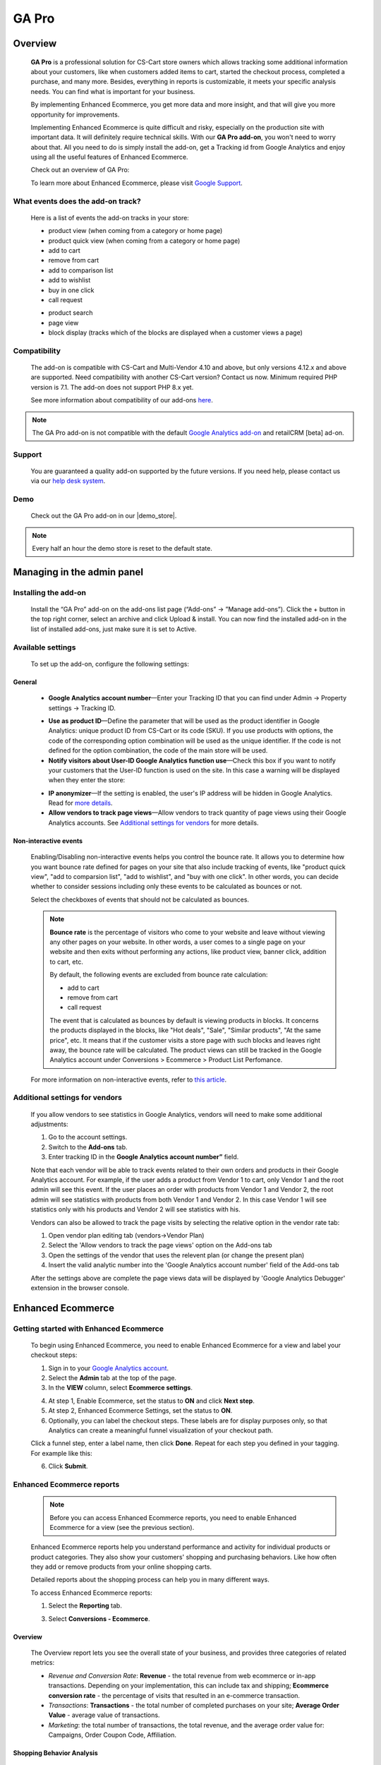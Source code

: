 ***********************************
GA Pro
***********************************

.. raw:: html

    <div class="buy-now">
        <a href="https://marketplace.simtechdev.com/landing/100000064" class="btn buy-now__btn">Buy now</a>
    </div>



.. contents::s
    :local: 
    :depth: 3

--------
Overview
--------

    **GA Pro** is a professional solution for CS-Cart store owners which allows tracking some additional information about your customers, like when customers added items to cart, started the checkout process, completed a purchase, and many more. Besides, everything in reports is customizable, it meets your specific analysis needs. You can find what is important for your business.

    By implementing Enhanced Ecommerce, you get more data and more insight, and that will give you more opportunity for improvements. 

    Implementing Enhanced Ecommerce is quite difficult and risky, especially on the production site with important data. It will definitely require technical skills. With our **GA Pro add-on**, you won't need to worry about that. All you need to do is simply install the add-on, get a Tracking id from Google Analytics and enjoy using all the useful features of Enhanced Ecommerce. 

    Check out an overview of GA Pro:

    .. raw:: html

        <iframe width="560" height="315" src="https://www.youtube.com/embed/JawdGvag7IA" frameborder="0" allowfullscreen></iframe>

    To learn more about Enhanced Ecommerce, please visit `Google Support <https://support.google.com/analytics/topic/6014839?hl=en&ref_topic=1631741>`_.

==================================
What events does the add-on track?
==================================

    Here is a list of events the add-on tracks in your store:

    - product view (when coming from a category or home page)

    - product quick view (when coming from a category or home page)

    - add to cart

    - remove from cart

    - add to comparison list

    - add to wishlist

    - buy in one click

    - call request

    .. fancybox:: img/call-request.png
        :alt: request a call action

    - product search

    - page view

    - block display (tracks which of the blocks are displayed when a customer views a page)

=============
Compatibility
=============

    The add-on is compatible with CS-Cart and Multi-Vendor 4.10 and above, but only versions 4.12.x and above are supported. Need compatibility with another CS-Cart version? Contact us now.
    Minimum required PHP version is 7.1. The add-on does not support PHP 8.x yet.

    See more information about compatibility of our add-ons `here <https://docs.cs-cart.com/latest/cscart_addons/compatibility/index.html>`_.

.. note::
    
    The GA Pro add-on is not compatible with the default `Google Analytics add-on <https://docs.cs-cart.com/latest/user_guide/addons/google_analytics/index.html>`_ and retailCRM [beta] ad-on.



=======
Support
=======

    You are guaranteed a quality add-on supported by the future versions. If you need help, please contact us via our `help desk system <https://helpdesk.cs-cart.com>`_.

====
Demo
====

    Check out the GA Pro add-on in our |demo_store|.

.. |demo_store| raw:: html

   <!--noindex--><a href="http://google-analitycs-enhanced-ecommerce.demo.simtechdev.com/" target="_blank" rel="nofollow">demo store</a><!--/noindex-->

.. note::
    
    Every half an hour the demo store is reset to the default state.

---------------------------
Managing in the admin panel
---------------------------

=====================
Installing the add-on
=====================

    Install the “GA Pro” add-on on the add-ons list page (“Add-ons” → ”Manage add-ons”). Click the + button in the top right corner, select an archive and click Upload & install. You can now find the installed add-on in the list of installed add-ons, just make sure it is set to Active.

==================
Available settings
==================

    To set up the add-on, configure the following settings:

+++++++
General
+++++++

    .. fancybox:: img/Google_analytics_settings_1.png
        :alt: setting up the add-on

    * **Google Analytics account number**—Enter your Tracking ID that you can find under Admin -> Property settings -> Tracking ID.

    .. fancybox:: img/Google_analytics_018.png
        :alt: Google Analytics Tracking ID

    * **Use as product ID**—Define the parameter that will be used as the product identifier in Google Analytics: unique product ID from CS-Cart or its code (SKU). If you use products with options, the code of the corresponding option combination will be used as the unique identifier. If the code is not defined for the option combination, the code of the main store will be used.

    * **Notify visitors about User-ID Google Analytics function use**—Check this box if you want to notify your customers that the User-ID function is used on the site. In this case a warning will be displayed when they enter the store:

    .. fancybox:: img/Google_analytics_021.png
        :alt: User-ID Google Analytics function

    * **IP anonymizer**—If the setting is enabled, the user's IP address will be hidden in Google Analytics. Read for `more details <https://support.google.com/analytics/answer/2763052?hl=en>`_.

    * **Allow vendors to track page views**—Allow vendors to track quantity of page views using their Google Analytics accounts. See `Additional settings for vendors`_ for more details.

++++++++++++++++++++++
Non-interactive events
++++++++++++++++++++++

    Enabling/Disabling non-interactive events helps you control the bounce rate. It allows you to determine how you want bounce rate defined for pages on your site that also include tracking of events, like "product quick view", "add to comparsion list", "add to wishlist", and "buy with one click". In other words, you can decide whether to consider sessions including only these events to be calculated as bounces or not.

    Select the checkboxes of events that should not be calculated as bounces.

    .. fancybox:: img/Google_analytics_settings_2.png
        :alt: setting up the add-on

    .. note::

        **Bounce rate** is the percentage of visitors who come to your website and leave without viewing any other pages on your website. In other words, a user comes to a single page on your website and then exits without performing any actions, like product view, banner click, addition to cart, etc. 

        By default, the following events are excluded from bounce rate calculation:

        - add to cart
        - remove from cart
        - call request

        The event that is calculated as bounces by default is viewing products in blocks. It concerns the products displayed in the blocks, like "Hot deals", "Sale", "Similar products", "At the same price", etc. It means that if the customer visits a store page with such blocks and leaves right away, the bounce rate will be calculated. The product views can still be tracked in the Google Analytics account under Conversions > Ecommerce > Product List Perfomance.

    For more information on non-interactive events, refer to `this article <https://support.google.com/analytics/answer/1033068?hl=en#NonInteractionEvents>`_.

===============================
Additional settings for vendors
===============================

    If you allow vendors to see statistics in Google Analytics, vendors will need to make some additional adjustments:

    1. Go to the account settings.

    2. Switch to the **Add-ons** tab.

    3. Enter tracking ID in the **Google Analytics account number”** field.

    .. fancybox:: img/Google_analytics_026.png
        :alt: Google Analytics for vendors

    Note that each vendor will be able to track events related to their own orders and products in their Google Analytics account. For example, if the user adds a product from Vendor 1 to cart, only Vendor 1 and the root admin will see this event. If the user places an order with products from Vendor 1 and Vendor 2, the root admin will see statistics with products from both Vendor 1 and Vendor 2. In this case Vendor 1 will see statistics only with his products and Vendor 2 will see statistics with his.

    Vendors can also be allowed to track the page visits by selecting the relative option in the vendor rate tab:

    1. Open vendor plan editing tab (vendors->Vendor Plan)

    2. Select the 'Allow vendors to track the page views' option on the Add-ons tab

    3. Open the settings of the vendor that uses the relevent plan (or change the present plan)

    4. Insert the valid analytic number into the 'Google Analytics account number' field of the Add-ons tab

    After the settings above are complete the page views data will be displayed by 'Google Analytics Debugger' extension in the browser console.

------------------
Enhanced Ecommerce
------------------

=======================================
Getting started with Enhanced Ecommerce
=======================================

    To begin using Enhanced Ecommerce, you need to enable Enhanced Ecommerce for a view and label your checkout steps:

    1. Sign in to your `Google Analytics account <https://analytics.google.com>`_.

    2. Select the **Admin** tab at the top of the page.

    3. In the **VIEW** column, select **Ecommerce settings**.

    .. fancybox:: img/Google_analytics_03.png
        :alt: Ecommerce settings
        :width: 400px
    
    4. At step 1, Enable Ecommerce, set the status to **ON** and click **Next step**.

    5. At step 2, Enhanced Ecommerce Settings, set the status to **ON**.

    6. Optionally, you can label the checkout steps. These labels are for display purposes only, so that Analytics can create a meaningful funnel visualization of your checkout path.

    Click a funnel step, enter a label name, then click **Done**. Repeat for each step you defined in your tagging. For example like this:

    .. fancybox:: img/Google_analytics_04.png
        :alt: Enhanced Ecommerce Settings

    6. Click **Submit**.

==========================
Enhanced Ecommerce reports
==========================

    .. note::
    
        Before you can access Enhanced Ecommerce reports, you need to enable Enhanced Ecommerce for a view (see the previous section).


    Enhanced Ecommerce reports help you understand performance and activity for individual products or product categories. They also show your customers' shopping and purchasing behaviors. Like how often they add or remove products from your online shopping carts. 

    Detailed reports about the shopping process can help you in many different ways.


    To access Enhanced Ecommerce reports:

    1. Select the **Reporting** tab.
    
    3. Select **Conversions - Ecommerce**.

++++++++
Overview
++++++++

    The Overview report lets you see the overall state of your business, and provides three categories of related metrics:

    .. fancybox:: img/Google_analytics_05.png
        :alt: Enhanced Ecommerce Overview report  

    * *Revenue and Conversion Rate*: **Revenue** - the total revenue from web ecommerce or in-app transactions. Depending on your implementation, this can include tax and shipping; **Ecommerce conversion rate** - the percentage of visits that resulted in an e-commerce transaction.

    * *Transactions*: **Transactions** - the total number of completed purchases on your site; **Average Order Value** - average value of transactions.

    * *Marketing*: the total number of transactions, the total revenue, and the average order value for: Campaigns, Order Coupon Code, Affiliation.

++++++++++++++++++++++++++
Shopping Behavior Analysis
++++++++++++++++++++++++++
    
    The Shopping Behavior Analysis report allows you to track customers as they walk through your entire sales process. It lets you see the number of sessions that included each stage of your purchase funnel, how many sessions continued from one step to the next, and how many abandoned the funnel at each stage. Where the funnel indicates abandonment (a red arrow at the bottom of a step), those users did not complete any additional steps of the funnel during the same session. 

    .. fancybox:: img/Google_analytics_06.png
        :alt: Shopping Behavior Analysis

    Use the funnel visualization to identify strengths and weaknesses in your purchase funnel. You can evaluate your users’ shopping experience from product impression to transaction.

    This report allows you to analyse the steps in the sales funnel which generated the highest abandonment rates. Based on this information, you can identify the pages with the lowest conversion rates and take possible actions to reduce the friction.

++++++++++++++++++++++++++
Checkout Behavior Analysis
++++++++++++++++++++++++++

    The Checkout Behavior Analysis report lets you see how successfully your users moved through your checkout process. The checkout-funnel visualization illustrates how many users moved on from one step to the next, how many abandoned the process at each step, and how many entered the process at each step.

    .. fancybox:: img/Google_analytics_07.png
        :alt: Checkout Behavior Analysis

    The Checkout Behavior Analysis report gives you a clear overview as to exactly where in the checkout process most of your consumers are leaving.

    Based on the data you obtain from the report, you get to realize which page is responsible for leaking you money.

+++++++++++++++++++
Product Performance
+++++++++++++++++++

    The Product Performance report shows the sales performance and shopping behavior related to your products. This report offers multiple ways to view the data, such as Product, Product SKU, Product Category, Product Brand. The goal is to let you analyze product performance based on how your company organizes products.

    .. fancybox:: img/Google_analytics_08.png
        :alt: Product Performance report

+++++++++++++++++
Sales Performance
+++++++++++++++++

    The Sales Performance report lets you evaluate sales by either of two primary dimensions:

    * Transaction (date, time, transaction ID)
    * Date (cumulative transaction data by date)

    .. fancybox:: img/Google_analytics_09.png
        :alt: Sales Performance report

++++++++++++++++++++++++
Product List Performance
++++++++++++++++++++++++

    The Product List Performance report helps you understand how merchandising blocks, category pages or search results drove product exposure and how often users clicked on specific products.

    .. fancybox:: img/Google_analytics_017.png
        :alt: Product List Performance

++++++++++++++++++
Internal Promotion
++++++++++++++++++

    This section provides overview of the ecommerce performance of your internal promotions.

    .. tip::
    
        Internal promotions are the promotion of your products in your store (**Marketing - Promotions** in the admin panel).

        .. fancybox:: img/Google_analytics_011.png
            :alt: CS-Cart Promotions

        This also concerns ad banners in your store, for instance, an ad banner on your homepage to promote a particular product or a category of products (**Marketing - Banners** in the admin panel).

        .. fancybox:: img/Google_analytics_012.png
            :alt: CS-Cart Banners 
    
    The Internal Promotion report lets you see how your internal promotions performed in terms of the following metrics:

    .. fancybox:: img/Google_analytics_014.png
        :alt: Internal Promotion

    * Internal Promotion Views - number of times users viewed internal promotions

    * Internal Promotion Clicks - number of times users clicked internal promotions

    * Internal Promotion CTR - the rate at which users click internal promotions (views/clicks)

    * Internal Promotion Name is the primary dimension.

++++++++++++
Order Coupon
++++++++++++

    This section provides overview of the ecommerce performance of your promotions via order-level coupons.

    .. tip::

        You can view or create new order coupons in the **Marketing - Promotions** section.

        .. fancybox:: img/Google_analytics_013.png
            :alt: CS-Cart promotions. Coupon codes

    The order Coupon report provides the following metrics:

    .. fancybox:: img/Google_analytics_015.png
        :alt: Order Coupon

    * Revenue - total revenue from ecommerce transactions; depending on your implementation, this can include tax and shipping

    * Transactions - total number of completed purchases on your site

    * Average Value - average value of e-commerce transactions

    * Order Coupon Code is the primary dimension.

++++++++++++++
Affiliate Code
++++++++++++++

    This section provides overview of the ecommerce performance of your external promotions via affiliate websites.

    .. fancybox:: img/Google_analytics_016.png
        :alt: Affiliate Code

++++++++++++++++++
Google Analytics 4
++++++++++++++++++

    The latest version of the add-on supports Google Analytics 4. 

    In order to structure GA4 into your marketplace follow the instruction below:

        1. Create GA4 property in Google Analytic system

        2. Create **API key** (Admin->Data Stream->{data stream}->Measurement Protocol API secrets)

        .. fancybox:: img/APISecrets.png

        3. Place the **Measurement ID** (Admin->Property->Data Streams->{data stream}->Measurement ID) and **API key** in the add-on settings

        .. fancybox:: img/MeasurementID.png

        4. Move the customers order to Complete status (in the add-on settings)

        5. Make sure that transaction is displayed in the converesion list

        .. fancybox:: img/TransactionList.png

        6. Make sure that the data are transfered into GA Monetization reports (Overview and Ecommerce Purchases) 

        .. fancybox:: img/Monetization.png

        7. Check the transactions from the Universal Analytics (Conversion->Ecommerce)

        .. fancybox:: img/UniversalAnalytics.png 
            :width: 50%
            :height: 1em
